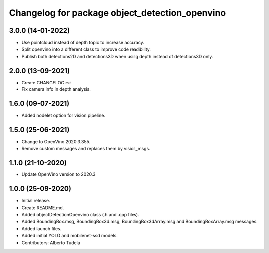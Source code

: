 ^^^^^^^^^^^^^^^^^^^^^^^^^^^^^^^^^^^^^^^^^^^^^^^^^^^
Changelog for package object_detection_openvino
^^^^^^^^^^^^^^^^^^^^^^^^^^^^^^^^^^^^^^^^^^^^^^^^^^^

3.0.0 (14-01-2022)
------------------
* Use pointcloud instead of depth topic to increase accuracy.
* Split openvino into a different class to improve code readibility.
* Publish both detections2D and detections3D when using depth instead of detections3D only.

2.0.0 (13-09-2021)
------------------
* Create CHANGELOG.rst.
* Fix camera info in depth analysis.

1.6.0 (09-07-2021)
------------------
* Added nodelet option for vision pipeline.

1.5.0 (25-06-2021)
------------------
* Change to OpenVino 2020.3.355.
* Remove custom messages and replaces them by vision_msgs.

1.1.0 (21-10-2020)
------------------
* Update OpenVino version to 2020.3

1.0.0 (25-09-2020)
------------------
* Initial release.
* Create README.md.
* Added objectDetectionOpenvino class (.h and .cpp files).
* Added BoundingBox.msg, BoundingBox3d.msg, BoundingBox3dArray.msg and BoundingBoxArray.msg messages.
* Added launch files.
* Added initial YOLO and mobilenet-ssd models.
* Contributors: Alberto Tudela
